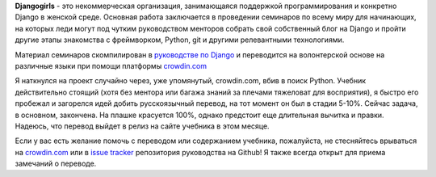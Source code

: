 .. title: Перевод руководства Djangogirls
.. slug: djangogirls-ru
.. date: 2015-04-21 00:00:00 UTC+03:00
.. tags: 
.. category: 
.. link: 
.. description: 
.. type: text

**Djangogirls** - это некоммерческая организация, занимающаяся поддержкой программирования и конкретно Django в женской среде. Основная работа заключается в проведении семинаров по всему миру для начинающих, на которых леди могут под чутким руководством менторов собрать свой собственный блог на Django и пройти другие этапы знакомства с фреймворком, Python, git и другими релевантными технологиями.

.. TEASER_END

.. thumbnail:: /images/2015/04/21/djangogirls-ru/djangogirls_logo.png
    :align: center

Материал семинаров скомпилирован в `руководстве по Django`_ и переводится на волонтерской основе на различные языки при помощи платформы `crowdin.com`_

Я наткнулся на проект случайно через, уже упомянутый, crowdin.com, вбив в поиск Python. Учебник действительно стоящий (хотя без ментора или багажа знаний за плечами тяжеловат для восприятия), я быстро его пробежал и загорелся идей добить русскоязычный перевод, на тот момент он был в стадии 5-10%. Сейчас задача, в основном, закончена. На плашке красуется 100%, однако предстоит еще длительная вычитка и правки. Надеюсь, что перевод выйдет в релиз на сайте учебника в этом месяце.

Если у вас есть желание помочь с переводом или содержанием учебника, пожалуйста, не стесняйтесь врываться на `crowdin.com`_ или в `issue tracker`_ репозитория руководства на Github! Я также всегда открыт для приема замечаний о переводе.

.. _руководстве по Django: http://tutorial.djangogirls.org/en/index.html
.. _crowdin.com: https://crowdin.com/project/django-girls-tutorial
.. _issue tracker: https://github.com/DjangoGirls/tutorial/issues/new
